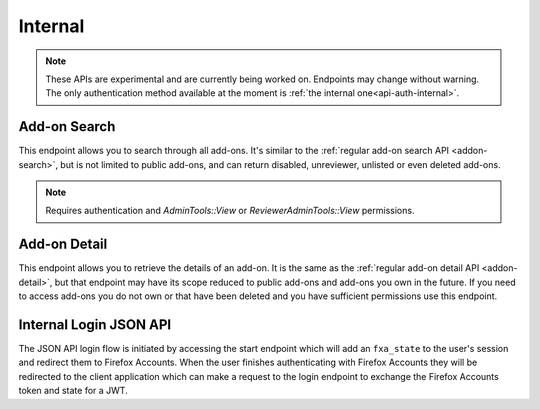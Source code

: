 ========
Internal
========

.. note::

    These APIs are experimental and are currently being worked on. Endpoints
    may change without warning. The only authentication method available at
    the moment is :ref:`the internal one<api-auth-internal>`.

-------------
Add-on Search
-------------

.. _internal-addon-search:

This endpoint allows you to search through all add-ons. It's similar to the
:ref:`regular add-on search API <addon-search>`, but is not limited to public
add-ons, and can return disabled, unreviewer, unlisted or even deleted add-ons.

.. note::
    Requires authentication and `AdminTools::View` or `ReviewerAdminTools::View`
    permissions.

.. http:get:: /api/v3/internal/addons/search/

    :param string q: The search query.
    :param string app: Filter by :ref:`add-on application <addon-detail-application>` availability.
    :param string appversion: Filter by application version compatibility. Pass the full version as a string, e.g. ``46.0``. Only valid when the ``app`` parameter is also present.
    :param string platform: Filter by :ref:`add-on platform <addon-detail-platform>` availability.
    :param string type: Filter by :ref:`add-on type <addon-detail-type>`.
    :param string status: Filter by :ref:`add-on status <addon-detail-status>`.
    :param string sort: The sort parameter. See :ref:`add-on search sorting parameters <addon-search-sort>`.
    :>json int count: The number of results for this query.
    :>json string next: The URL of the next page of results.
    :>json string previous: The URL of the previous page of results.
    :>json array results: An array of :ref:`add-ons <addon-detail-object>`.

-------------
Add-on Detail
-------------

.. _internal-addon-detail:

This endpoint allows you to retrieve the details of an add-on. It is the same
as the :ref:`regular add-on detail API <addon-detail>`, but that endpoint may
have its scope reduced to public add-ons and add-ons you own in the future. If
you need to access add-ons you do not own or that have been deleted and you
have sufficient permissions use this endpoint.

-----------------------
Internal Login JSON API
-----------------------

.. _internal-login-json-api:

The JSON API login flow is initiated by accessing the start endpoint which
will add an ``fxa_state`` to the user's session and redirect them to Firefox
Accounts. When the user finishes authenticating with Firefox Accounts they
will be redirected to the client application which can make a request to the
login endpoint to exchange the Firefox Accounts token and state for a JWT.

.. http:get:: /api/v3/internal/accounts/login/start/

    :param string to: A path to append to the state. The state will be returned
        from FxA as ``state:path``, the path will be URL safe base64 encoded.
    :status 302: Redirect user to Firefox Accounts.
